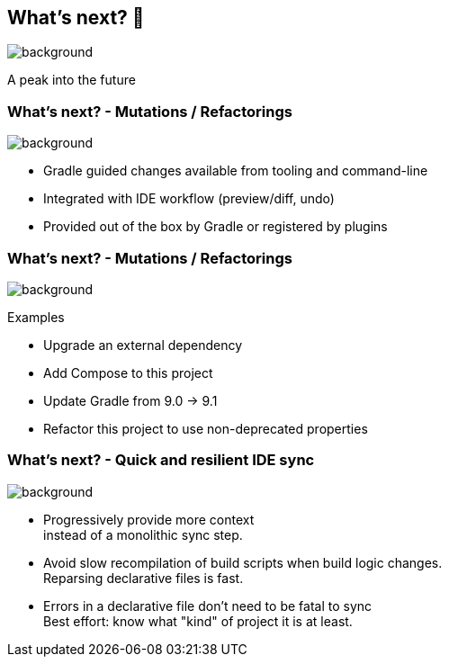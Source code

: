 [background-color="#02303a"]
== What's next? &#x1F52E;

image::gradle/bg-4.png[background,size=cover]

A peak into the future

=== What's next? [.small]#- Mutations / Refactorings#

image::gradle/bg-4.png[background,size=cover]

[%step]
* Gradle guided changes available from tooling and command-line
* Integrated with IDE workflow (preview/diff, undo)
* Provided out of the box by Gradle or registered by plugins

=== What's next? [.small]#- Mutations / Refactorings#

image::gradle/bg-4.png[background,size=cover]

Examples

* Upgrade an external dependency
* Add Compose to this project
* Update Gradle from 9.0 -> 9.1
* Refactor this project to use non-deprecated properties

=== What's next? [.small]#- Quick and resilient IDE sync#

image::gradle/bg-4.png[background,size=cover]

[%step]
* Progressively provide more context +
  instead of a monolithic sync step.
* Avoid slow recompilation of build scripts when build logic changes. +
  Reparsing declarative files is fast.
* Errors in a declarative file don't need to be fatal to sync +
  Best effort: know what "kind" of project it is at least.
